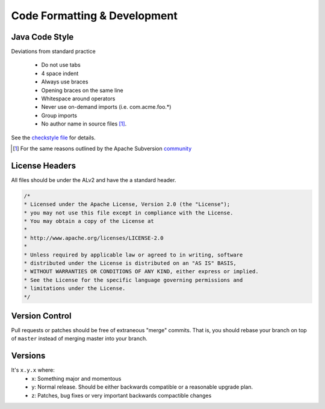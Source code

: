 .. Licensed under the Apache License, Version 2.0 (the "License");
   you may not use this file except in compliance with the License.
   You may obtain a copy of the License at

   http://www.apache.org/licenses/LICENSE-2.0

   Unless required by applicable law or agreed to in writing, software
   distributed under the License is distributed on an "AS IS" BASIS,
   WITHOUT WARRANTIES OR CONDITIONS OF ANY KIND, either express or
   implied.  See the License for the specific language governing
   permissions and limitations under the License.


.. _standards:

##############################
Code Formatting & Development
##############################

Java Code Style
###############

Deviations from standard practice

 * Do not use tabs
 * 4 space indent
 * Always use braces
 * Opening braces on the same line
 * Whitespace around operators
 * Never use on-demand imports (i.e. com.acme.foo.*)
 * Group imports
 * No author name in source files [#]_.

See the `checkstyle file <https://github.com/addthis/addthis-oss-jar-pom/tree/master/checkstyle>`_ for details.

.. [#] For the same reasons outlined by the Apache Subversion `community`_ 

.. _community: http://subversion.apache.org/docs/community-guide/conventions.html#other-conventions


License Headers
#################

All files should be under the ALv2 and have the a standard header.

.. code-block:: java

  /*
  * Licensed under the Apache License, Version 2.0 (the "License");
  * you may not use this file except in compliance with the License.
  * You may obtain a copy of the License at
  *
  * http://www.apache.org/licenses/LICENSE-2.0
  *
  * Unless required by applicable law or agreed to in writing, software
  * distributed under the License is distributed on an "AS IS" BASIS,
  * WITHOUT WARRANTIES OR CONDITIONS OF ANY KIND, either express or implied.
  * See the License for the specific language governing permissions and
  * limitations under the License.
  */

Version Control
###############

Pull requests or patches should be free of extraneous "merge" commits.  That is, you should rebase your branch on top of ``master`` instead of merging master into your branch.


Versions
########

It's ``x.y.x`` where:
 * x: Something major and momentous
 * y: Normal release.  Should be either backwards compatible or a reasonable upgrade plan.
 * z: Patches, bug fixes or very important backwards compactible changes



